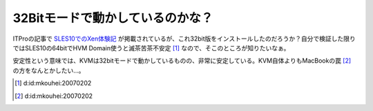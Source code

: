 32Bitモードで動かしているのかな？
=================================

ITProの記事で `SLES10でのXen体験記 <http://itpro.nikkeibp.co.jp/article/COLUMN/20070131/260130/>`_ が掲載されているが、これ32bit版をインストールしたのだろうか？自分で検証した限りではSLES10の64bitでHVM Domain使うと滅茶苦茶不安定 [#]_ なので、そこのところが知りたいなぁ。



安定性という意味では、KVMは32bitモードで動かしているものの、非常に安定している。KVM自体よりもMacBookの罠 [#]_ の方をなんとかしたい…。




.. [#] d:id:mkouhei:20070202
.. [#] d:id:mkouhei:20070202


.. author:: default
.. categories:: computer,virt.
.. tags::
.. comments::
